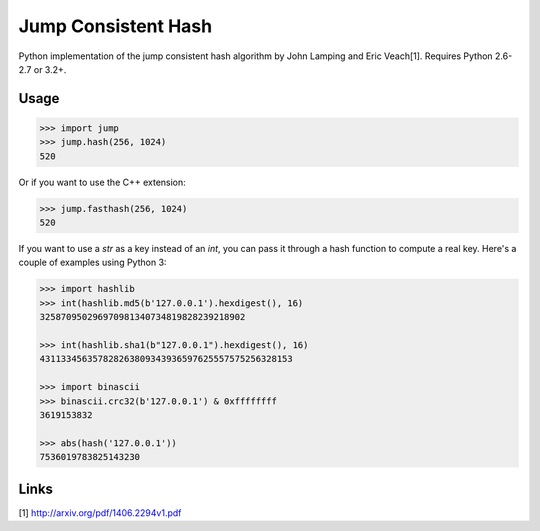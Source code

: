 
Jump Consistent Hash
--------------------

Python implementation of the jump consistent hash algorithm by John Lamping and
Eric Veach[1]. Requires Python 2.6-2.7 or 3.2+.

Usage
`````

.. code:: python

    >>> import jump
    >>> jump.hash(256, 1024)
    520

Or if you want to use the C++ extension:

.. code:: python

    >>> jump.fasthash(256, 1024)
    520

If you want to use a `str` as a key instead of an `int`, you can pass it
through a hash function to compute a real key. Here's a couple of examples
using Python 3:

.. code:: python

      >>> import hashlib
      >>> int(hashlib.md5(b'127.0.0.1').hexdigest(), 16)
      325870950296970981340734819828239218902

      >>> int(hashlib.sha1(b"127.0.0.1").hexdigest(), 16)
      431133456357828263809343936597625557575256328153

      >>> import binascii
      >>> binascii.crc32(b'127.0.0.1') & 0xffffffff
      3619153832

      >>> abs(hash('127.0.0.1'))
      7536019783825143230

Links
`````

[1] http://arxiv.org/pdf/1406.2294v1.pdf



